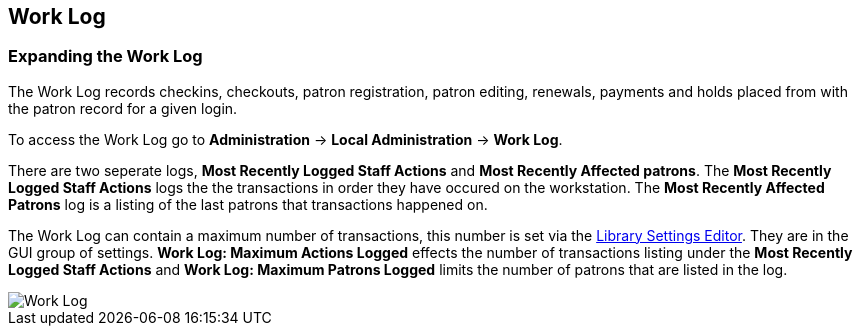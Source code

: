 Work Log
-------- 
indexterm:[Work Log]
indexterm:[staff client, Work Log]
indexterm:[workstation, Work Log]


Expanding the Work Log
~~~~~~~~~~~~~~~~~~~~~~

The Work Log records checkins, checkouts, patron registration, patron editing, renewals, payments and holds placed from with the patron record for a given login. 

To access the Work Log go to *Administration* -> *Local Administration* ->  *Work Log*. 

There are two seperate logs, *Most Recently Logged Staff Actions* and *Most Recently Affected patrons*. The *Most Recently Logged Staff Actions* logs the the transactions in order they have occured on the workstation.  The *Most Recently Affected Patrons* log is a listing of the last patrons that transactions happened on. 

The Work Log can contain a maximum number of transactions, this number is set via the <<librarysettings.adoc#,Library Settings Editor>>. They are in the GUI group of settings. *Work Log: Maximum Actions Logged* effects the number of transactions listing under the *Most Recently Logged Staff Actions* and *Work Log: Maximum Patrons Logged* limits the number of patrons that are listed in the log. 

image::media/worklog.png[Work Log]